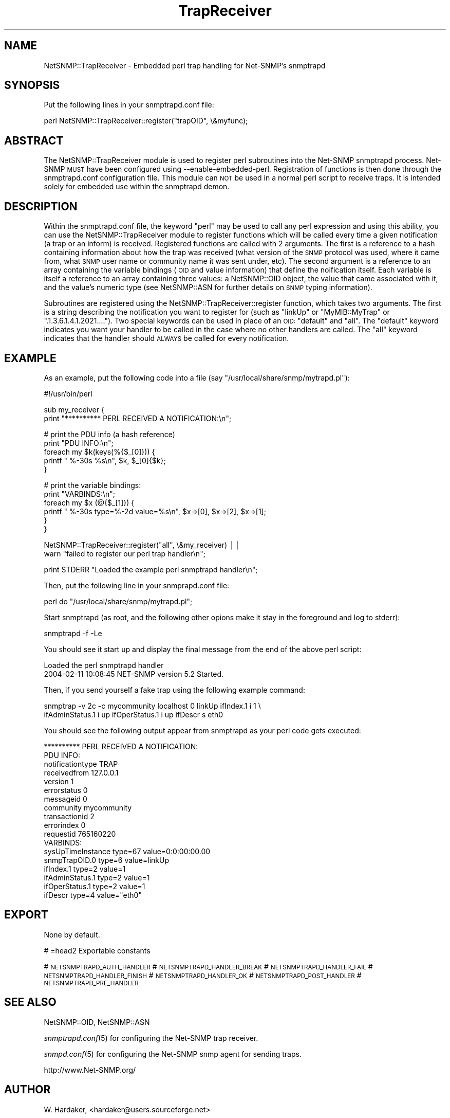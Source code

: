 .\" Automatically generated by Pod::Man v1.37, Pod::Parser v1.32
.\"
.\" Standard preamble:
.\" ========================================================================
.de Sh \" Subsection heading
.br
.if t .Sp
.ne 5
.PP
\fB\\$1\fR
.PP
..
.de Sp \" Vertical space (when we can't use .PP)
.if t .sp .5v
.if n .sp
..
.de Vb \" Begin verbatim text
.ft CW
.nf
.ne \\$1
..
.de Ve \" End verbatim text
.ft R
.fi
..
.\" Set up some character translations and predefined strings.  \*(-- will
.\" give an unbreakable dash, \*(PI will give pi, \*(L" will give a left
.\" double quote, and \*(R" will give a right double quote.  | will give a
.\" real vertical bar.  \*(C+ will give a nicer C++.  Capital omega is used to
.\" do unbreakable dashes and therefore won't be available.  \*(C` and \*(C'
.\" expand to `' in nroff, nothing in troff, for use with C<>.
.tr \(*W-|\(bv\*(Tr
.ds C+ C\v'-.1v'\h'-1p'\s-2+\h'-1p'+\s0\v'.1v'\h'-1p'
.ie n \{\
.    ds -- \(*W-
.    ds PI pi
.    if (\n(.H=4u)&(1m=24u) .ds -- \(*W\h'-12u'\(*W\h'-12u'-\" diablo 10 pitch
.    if (\n(.H=4u)&(1m=20u) .ds -- \(*W\h'-12u'\(*W\h'-8u'-\"  diablo 12 pitch
.    ds L" ""
.    ds R" ""
.    ds C` ""
.    ds C' ""
'br\}
.el\{\
.    ds -- \|\(em\|
.    ds PI \(*p
.    ds L" ``
.    ds R" ''
'br\}
.\"
.\" If the F register is turned on, we'll generate index entries on stderr for
.\" titles (.TH), headers (.SH), subsections (.Sh), items (.Ip), and index
.\" entries marked with X<> in POD.  Of course, you'll have to process the
.\" output yourself in some meaningful fashion.
.if \nF \{\
.    de IX
.    tm Index:\\$1\t\\n%\t"\\$2"
..
.    nr % 0
.    rr F
.\}
.\"
.\" For nroff, turn off justification.  Always turn off hyphenation; it makes
.\" way too many mistakes in technical documents.
.hy 0
.if n .na
.\"
.\" Accent mark definitions (@(#)ms.acc 1.5 88/02/08 SMI; from UCB 4.2).
.\" Fear.  Run.  Save yourself.  No user-serviceable parts.
.    \" fudge factors for nroff and troff
.if n \{\
.    ds #H 0
.    ds #V .8m
.    ds #F .3m
.    ds #[ \f1
.    ds #] \fP
.\}
.if t \{\
.    ds #H ((1u-(\\\\n(.fu%2u))*.13m)
.    ds #V .6m
.    ds #F 0
.    ds #[ \&
.    ds #] \&
.\}
.    \" simple accents for nroff and troff
.if n \{\
.    ds ' \&
.    ds ` \&
.    ds ^ \&
.    ds , \&
.    ds ~ ~
.    ds /
.\}
.if t \{\
.    ds ' \\k:\h'-(\\n(.wu*8/10-\*(#H)'\'\h"|\\n:u"
.    ds ` \\k:\h'-(\\n(.wu*8/10-\*(#H)'\`\h'|\\n:u'
.    ds ^ \\k:\h'-(\\n(.wu*10/11-\*(#H)'^\h'|\\n:u'
.    ds , \\k:\h'-(\\n(.wu*8/10)',\h'|\\n:u'
.    ds ~ \\k:\h'-(\\n(.wu-\*(#H-.1m)'~\h'|\\n:u'
.    ds / \\k:\h'-(\\n(.wu*8/10-\*(#H)'\z\(sl\h'|\\n:u'
.\}
.    \" troff and (daisy-wheel) nroff accents
.ds : \\k:\h'-(\\n(.wu*8/10-\*(#H+.1m+\*(#F)'\v'-\*(#V'\z.\h'.2m+\*(#F'.\h'|\\n:u'\v'\*(#V'
.ds 8 \h'\*(#H'\(*b\h'-\*(#H'
.ds o \\k:\h'-(\\n(.wu+\w'\(de'u-\*(#H)/2u'\v'-.3n'\*(#[\z\(de\v'.3n'\h'|\\n:u'\*(#]
.ds d- \h'\*(#H'\(pd\h'-\w'~'u'\v'-.25m'\f2\(hy\fP\v'.25m'\h'-\*(#H'
.ds D- D\\k:\h'-\w'D'u'\v'-.11m'\z\(hy\v'.11m'\h'|\\n:u'
.ds th \*(#[\v'.3m'\s+1I\s-1\v'-.3m'\h'-(\w'I'u*2/3)'\s-1o\s+1\*(#]
.ds Th \*(#[\s+2I\s-2\h'-\w'I'u*3/5'\v'-.3m'o\v'.3m'\*(#]
.ds ae a\h'-(\w'a'u*4/10)'e
.ds Ae A\h'-(\w'A'u*4/10)'E
.    \" corrections for vroff
.if v .ds ~ \\k:\h'-(\\n(.wu*9/10-\*(#H)'\s-2\u~\d\s+2\h'|\\n:u'
.if v .ds ^ \\k:\h'-(\\n(.wu*10/11-\*(#H)'\v'-.4m'^\v'.4m'\h'|\\n:u'
.    \" for low resolution devices (crt and lpr)
.if \n(.H>23 .if \n(.V>19 \
\{\
.    ds : e
.    ds 8 ss
.    ds o a
.    ds d- d\h'-1'\(ga
.    ds D- D\h'-1'\(hy
.    ds th \o'bp'
.    ds Th \o'LP'
.    ds ae ae
.    ds Ae AE
.\}
.rm #[ #] #H #V #F C
.\" ========================================================================
.\"
.IX Title "TrapReceiver 3"
.TH TrapReceiver 3 "2007-05-22" "perl v5.8.8" "User Contributed Perl Documentation"
.SH "NAME"
NetSNMP::TrapReceiver \- Embedded perl trap handling for Net\-SNMP's snmptrapd
.SH "SYNOPSIS"
.IX Header "SYNOPSIS"
Put the following lines in your snmptrapd.conf file:
.PP
.Vb 1
\&  perl NetSNMP::TrapReceiver::register("trapOID", \e&myfunc);
.Ve
.SH "ABSTRACT"
.IX Header "ABSTRACT"
The NetSNMP::TrapReceiver module is used to register perl
subroutines into the Net-SNMP snmptrapd process.  Net-SNMP \s-1MUST\s0 have
been configured using \-\-enable\-embedded\-perl.  Registration of
functions is then done through the snmptrapd.conf configuration
file.  This module can \s-1NOT\s0 be used in a normal perl script to
receive traps.  It is intended solely for embedded use within the
snmptrapd demon.
.SH "DESCRIPTION"
.IX Header "DESCRIPTION"
Within the snmptrapd.conf file, the keyword \*(L"perl\*(R" may be used to call
any perl expression and using this ability, you can use the
NetSNMP::TrapReceiver module to register functions which will be
called every time a given notification (a trap or an inform) is
received.  Registered functions are called with 2 arguments.  The
first is a reference to a hash containing information about how the
trap was received (what version of the \s-1SNMP\s0 protocol was used, where
it came from, what \s-1SNMP\s0 user name or community name it was sent under,
etc).  The second argument is a reference to an array containing the
variable bindings (\s-1OID\s0 and value information) that define the
noification itself.  Each variable is itself a reference to an array
containing three values: a NetSNMP::OID object, the value that came
associated with it, and the value's numeric type (see NetSNMP::ASN for
further details on \s-1SNMP\s0 typing information).
.PP
Subroutines are registered using the NetSNMP::TrapReceiver::register
function, which takes two arguments.  The first is a string describing
the notification you want to register for (such as \*(L"linkUp\*(R" or
\&\*(L"MyMIB::MyTrap\*(R" or \*(L".1.3.6.1.4.1.2021....\*(R").  Two special keywords can
be used in place of an \s-1OID:\s0 \*(L"default\*(R" and \*(L"all\*(R".  The \*(L"default\*(R"
keyword indicates you want your handler to be called in the case where
no other handlers are called.  The \*(L"all\*(R" keyword indicates that the
handler should \s-1ALWAYS\s0 be called for every notification.
.SH "EXAMPLE"
.IX Header "EXAMPLE"
As an example, put the following code into a file (say
\&\*(L"/usr/local/share/snmp/mytrapd.pl\*(R"):
.PP
.Vb 1
\&  #!/usr/bin/perl
.Ve
.PP
.Vb 2
\&  sub my_receiver {
\&      print "********** PERL RECEIVED A NOTIFICATION:\en";
.Ve
.PP
.Vb 5
\&      # print the PDU info (a hash reference)
\&      print "PDU INFO:\en";
\&      foreach my $k(keys(%{$_[0]})) {
\&        printf "  %-30s %s\en", $k, $_[0]{$k};
\&      }
.Ve
.PP
.Vb 6
\&      # print the variable bindings:
\&      print "VARBINDS:\en";
\&      foreach my $x (@{$_[1]}) { 
\&          printf "  %-30s type=%-2d value=%s\en", $x->[0], $x->[2], $x->[1]; 
\&      }
\&  }
.Ve
.PP
.Vb 2
\&  NetSNMP::TrapReceiver::register("all", \e&my_receiver) || 
\&    warn "failed to register our perl trap handler\en";
.Ve
.PP
.Vb 1
\&  print STDERR "Loaded the example perl snmptrapd handler\en";
.Ve
.PP
Then, put the following line in your snmprapd.conf file:
.PP
.Vb 1
\&  perl do "/usr/local/share/snmp/mytrapd.pl";
.Ve
.PP
Start snmptrapd (as root, and the following other opions make it stay
in the foreground and log to stderr):
.PP
.Vb 1
\&  snmptrapd -f -Le
.Ve
.PP
You should see it start up and display the final message from the end
of the above perl script:
.PP
.Vb 2
\&  Loaded the perl snmptrapd handler
\&  2004-02-11 10:08:45 NET-SNMP version 5.2 Started.
.Ve
.PP
Then, if you send yourself a fake trap using the following example command:
.PP
.Vb 2
\&  snmptrap -v 2c -c mycommunity localhost 0 linkUp ifIndex.1 i 1 \e
\&      ifAdminStatus.1 i up ifOperStatus.1 i up ifDescr s eth0
.Ve
.PP
You should see the following output appear from snmptrapd as your perl
code gets executed:
.PP
.Vb 18
\&  ********** PERL RECEIVED A NOTIFICATION:
\&  PDU INFO:
\&    notificationtype               TRAP
\&    receivedfrom                   127.0.0.1
\&    version                        1
\&    errorstatus                    0
\&    messageid                      0
\&    community                      mycommunity
\&    transactionid                  2
\&    errorindex                     0
\&    requestid                      765160220
\&  VARBINDS:
\&    sysUpTimeInstance              type=67 value=0:0:00:00.00
\&    snmpTrapOID.0                  type=6  value=linkUp
\&    ifIndex.1                      type=2  value=1
\&    ifAdminStatus.1                type=2  value=1
\&    ifOperStatus.1                 type=2  value=1
\&    ifDescr                        type=4  value="eth0"
.Ve
.SH "EXPORT"
.IX Header "EXPORT"
None by default.
.PP
# =head2 Exportable constants
.PP
#   \s-1NETSNMPTRAPD_AUTH_HANDLER\s0
#   \s-1NETSNMPTRAPD_HANDLER_BREAK\s0
#   \s-1NETSNMPTRAPD_HANDLER_FAIL\s0
#   \s-1NETSNMPTRAPD_HANDLER_FINISH\s0
#   \s-1NETSNMPTRAPD_HANDLER_OK\s0
#   \s-1NETSNMPTRAPD_POST_HANDLER\s0
#   \s-1NETSNMPTRAPD_PRE_HANDLER\s0
.SH "SEE ALSO"
.IX Header "SEE ALSO"
NetSNMP::OID, NetSNMP::ASN
.PP
\&\fIsnmptrapd.conf\fR\|(5) for configuring the Net-SNMP trap receiver.
.PP
\&\fIsnmpd.conf\fR\|(5) for configuring the Net-SNMP snmp agent for sending traps.
.PP
http://www.Net\-SNMP.org/
.SH "AUTHOR"
.IX Header "AUTHOR"
W. Hardaker, <hardaker@users.sourceforge.net>
.SH "COPYRIGHT AND LICENSE"
.IX Header "COPYRIGHT AND LICENSE"
Copyright 2004 by W. Hardaker
.PP
This library is free software; you can redistribute it and/or modify
it under the same terms as Perl itself.

